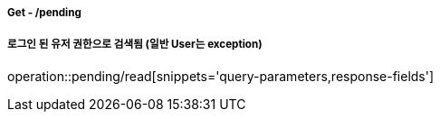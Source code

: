 ===== Get - /pending
===== 로그인 된 유저 권한으로 검색됨 (일반 User는 exception)
operation::pending/read[snippets='query-parameters,response-fields']
